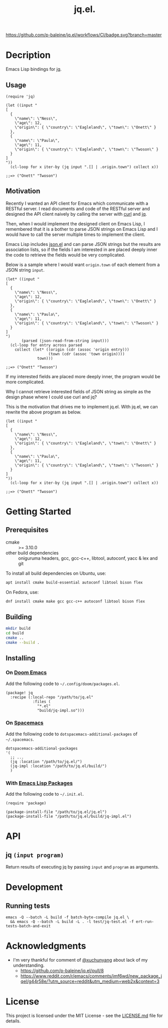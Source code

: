 #+TITLE: jq.el.

[[https://github.com/p-baleine/jq.el/workflows/CI/badge.svg?branch=master]]

* Decription
Emacs Lisp bindings for [[https://stedolan.github.io/jq/][jq]].

** Usage
#+begin_src elisp
(require 'jq)

(let ((input "
[
  {
    \"name\": \"Ness\",
    \"age\": 12,
    \"origin\": { \"country\": \"Eagleland\", \"town\": \"Onett\" }
  },
  {
    \"name\": \"Paula\",
    \"age\": 11,
    \"origin\": { \"country\": \"Eagleland\", \"town\": \"Twoson\" }
  }
]
"))
  (cl-loop for x iter-by (jq input ".[] | .origin.town") collect x))

;;=> ("Onett" "Twoson")
#+end_src

** Motivation
Recently I wanted an API client for Emacs which communicate with a RESTful server. I read documents and code of the RESTful server and designed the API client naively by calling the server with [[https://curl.haxx.se/][curl]] and [[https://stedolan.github.io/jq/][jq]].

Then, when I would implement the designed client on Emacs Lisp, I remembered that it is a bother to parse JSON strings on Emacs Lisp and I would have to call the server multiple times to implement the client.

Emacs Lisp includes [[https://github.com/emacs-mirror/emacs/blob/master/lisp/json.el][json.el]] and can parse JSON strings but the results are association lists, so if the fields I am interested in are placed deeply inner the code to retrieve the fields would be very complicated.

Below is a sample where I would want =origin.town= of each element from a JSON string =input=.

#+begin_src elisp
(let* ((input "
[
  {
    \"name\": \"Ness\",
    \"age\": 12,
    \"origin\": { \"country\": \"Eagleland\", \"town\": \"Onett\" }
  },
  {
    \"name\": \"Paula\",
    \"age\": 11,
    \"origin\": { \"country\": \"Eagleland\", \"town\": \"Twoson\" }
  }
]
")
       (parsed (json-read-from-string input)))
  (cl-loop for entry across parsed
    collect (let* ((origin (cdr (assoc 'origin entry)))
                   (town (cdr (assoc 'town origin))))
              town)))

;;=> ("Onett" "Twoson")
#+end_src

If my interested fields are placed more deeply inner, the program would be more complicated.

Why I cannot retrieve interested fields of JSON string as simple as the design phase where I could use curl and jq?

This is the motivation that drives me to implement jq.el. With jq.el, we can rewrite the above program as below.

#+begin_src elisp
(let ((input "
[
  {
    \"name\": \"Ness\",
    \"age\": 12,
    \"origin\": { \"country\": \"Eagleland\", \"town\": \"Onett\" }
  },
  {
    \"name\": \"Paula\",
    \"age\": 11,
    \"origin\": { \"country\": \"Eagleland\", \"town\": \"Twoson\" }
  }
]
"))
  (cl-loop for x iter-by (jq input ".[] | .origin.town") collect x))

;;=> ("Onett" "Twoson")
#+end_src

* Getting Started
** Prerequisites
- cmake :: >= 3.10.0
- other build dependencies :: oniguruma headers, gcc, gcc-c++, libtool, autoconf, yacc & lex and git

To install all build dependencies on Ubuntu, use:

#+begin_src sh
apt install cmake build-essential autoconf libtool bison flex
#+end_src

On Fedora, use:

#+begin_src sh
dnf install cmake make gcc gcc-c++ autoconf libtool bison flex
#+end_src

** Building
#+begin_src sh
mkdir build
cd build
cmake ..
cmake --build .
#+end_src

** Installing
*** On [[https://github.com/hlissner/doom-emacs][Doom Emacs]]
Add the following code to =~/.config/doom/packages.el=.

#+begin_src elisp
(package! jq
  :recipe (:local-repo "/path/to/jq.el"
            :files (
              "*.el"
              "build/jq-impl.so")))
#+end_src

*** On [[https://www.spacemacs.org/][Spacemacs]]
Add the following code to =dotspacemacs-additional-packages= of =~/.spacemacs=.

#+begin_src elisp
   dotspacemacs-additional-packages
   '(
     ;; ...
     (jq :location "/path/to/jq.el/")
     (jq-impl :location "/path/to/jq.el/build/")
     )
#+end_src

*** With [[https://www.gnu.org/software/emacs/manual/html_node/emacs/Packages.html#Packages][Emacs Lisp Packages]]
Add the following code to =~/.init.el=.

#+begin_src elisp
(require 'package)

(package-install-file "/path/to/jq.el/jq.el")
(package-install-file "/path/to/jq.el/build/jq-impl.el")
#+end_src

* API
** jq =(input program)=
Return results of executing jq by passing =input= and =program= as arguments.

* Development
** Running tests
#+begin_src
emacs -Q --batch -L build -f batch-byte-compile jq.el \
  && emacs -Q --batch -L build -L . -l test/jq-test.el -f ert-run-tests-batch-and-exit
#+end_src

* Acknowledgments
- I'm very thankful for comment of [[https://github.com/xuchunyang][@xuchunyang]] about lack of my understanding.
  - https://github.com/p-baleine/jq.el/pull/8
  - https://www.reddit.com/r/emacs/comments/imf6wd/new_package_jqel/g44r58e/?utm_source=reddit&utm_medium=web2x&context=3

* License
This project is licensed under the MIT License - see the [[./LICENSE.md][LICENSE.md]] file for details.
